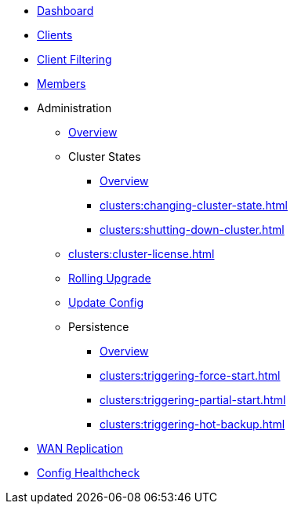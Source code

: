 * xref:clusters:dashboard.adoc[Dashboard]
* xref:clusters:clients.adoc[Clients]
* xref:clusters:client-filtering.adoc[Client Filtering]
* xref:clusters:members.adoc[Members]
* Administration
** xref:clusters:administration.adoc[Overview]
** Cluster States
*** xref:clusters:cluster-state.adoc[Overview]
*** xref:clusters:changing-cluster-state.adoc[]
*** xref:clusters:shutting-down-cluster.adoc[]
** xref:clusters:cluster-license.adoc[]
** xref:clusters:triggering-rolling-upgrade.adoc[Rolling Upgrade]
** xref:clusters:update-config.adoc[Update Config]
** Persistence
*** xref:clusters:persistence.adoc[Overview]
*** xref:clusters:triggering-force-start.adoc[]
*** xref:clusters:triggering-partial-start.adoc[]
*** xref:clusters:triggering-hot-backup.adoc[]
* xref:clusters:wan-replication.adoc[WAN Replication]
* xref:clusters:healthcheck.adoc[Config Healthcheck]